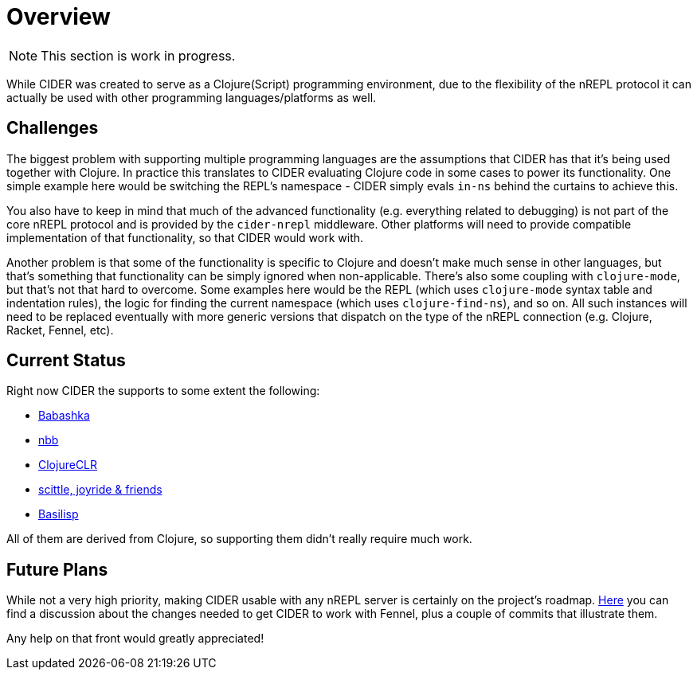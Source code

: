 = Overview

NOTE: This section is work in progress.

While CIDER was created to serve as a Clojure(Script) programming environment, due to the flexibility of the nREPL
protocol it can actually be used with other programming languages/platforms as well.

== Challenges

The biggest problem with supporting multiple programming languages are the assumptions that CIDER has that it's being
used together with Clojure. In practice this translates to CIDER evaluating Clojure code in some cases to power its
functionality. One simple example here would be switching the REPL's namespace - CIDER simply evals `in-ns` behind the curtains to achieve this.

You also have to keep in mind that much of the advanced functionality (e.g. everything related to debugging) is not part
of the core nREPL protocol and is provided by the `cider-nrepl` middleware. Other platforms will need to provide
compatible implementation of that functionality, so that CIDER would work with.

Another problem is that some of the functionality is specific to Clojure and doesn't make much sense in other languages, but that's
something that functionality can be simply ignored when non-applicable. There's also some coupling with `clojure-mode`, but that's
not that hard to overcome. Some examples here would be the REPL (which uses `clojure-mode` syntax table and indentation rules),
the logic for finding the current namespace (which uses `clojure-find-ns`), and so on. All such instances will need to be replaced
eventually with more generic versions that dispatch on the type of the nREPL connection (e.g. Clojure, Racket, Fennel, etc).

== Current Status

Right now CIDER the supports to some extent the following:

* xref:platforms/babashka.adoc[Babashka]
* xref:platforms/nbb.adoc[nbb]
* xref:platforms/clojureclr.adoc[ClojureCLR]
* xref:platforms/other_platforms.adoc[scittle, joyride & friends]
* xref:platforms/basilisp.adoc[Basilisp]

All of them are derived from Clojure, so supporting them didn't really require much work.

== Future Plans

While not a very high priority, making CIDER usable with any nREPL server is certainly on the project's roadmap.
https://github.com/clojure-emacs/cider/issues/2848[Here] you can find a discussion about the changes needed to
get CIDER to work with Fennel, plus a couple of commits that illustrate them.

Any help on that front would greatly appreciated!
